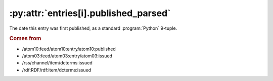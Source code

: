 .. _reference.entry.published_parsed:

:py:attr:`entries[i].published_parsed`
======================================

The date this entry was first published, as a standard :program:`Python`
9-tuple.


.. rubric:: Comes from

* /atom10:feed/atom10:entry/atom10:published
* /atom03:feed/atom03:entry/atom03:issued
* /rss/channel/item/dcterms:issued
* /rdf:RDF/rdf:item/dcterms:issued


.. seealso::

    * :ref:`reference.entry.published`
